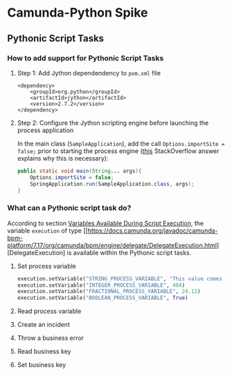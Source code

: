 * Camunda-Python Spike

** Pythonic Script Tasks

*** How to add support for Pythonic Script Tasks

**** Step 1: Add Jython dependendency to ~pom.xml~ file

#+begin_src
<dependency>
    <groupId>org.python</groupId>
    <artifactId>jython</artifactId>
    <version>2.7.2</version>
</dependency>
#+end_src

**** Step 2: Configure the Jython scripting engine before launching the process application

In the main class (~SampleApplication~), add the call ~Options.importSite = false;~ prior to starting the
process engine ([[https://stackoverflow.com/a/52825525/399457][this]] StackOverflow answer explains why this is
necessary):

#+begin_src java
public static void main(String... args){
    Options.importSite = false;
    SpringApplication.run(SampleApplication.class, args);
}
#+end_src

*** What can a Pythonic script task do?

According to section [[https://docs.camunda.org/manual/7.17/user-guide/process-engine/scripting/#variables-available-during-script-execution][Variables Available During Script Execution]],
the variable ~execution~ of type [[https://docs.camunda.org/javadoc/camunda-bpm-platform/7.17/org/camunda/bpm/engine/delegate/DelegateExecution.html][DelegateExecution]
is available within the Pythonic script tasks.

**** Set process variable

#+begin_src python
execution.setVariable("STRING_PROCESS_VARIABLE", "This value comes from Python")
execution.setVariable("INTEGER_PROCESS_VARIABLE", 404)
execution.setVariable("FRACTIONAL_PROCESS_VARIABLE", 24.12)
execution.setVariable("BOOLEAN_PROCESS_VARIABLE", True)
#+end_src

**** Read process variable

**** Create an incident

**** Throw a business error

**** Read business key

**** Set business key

